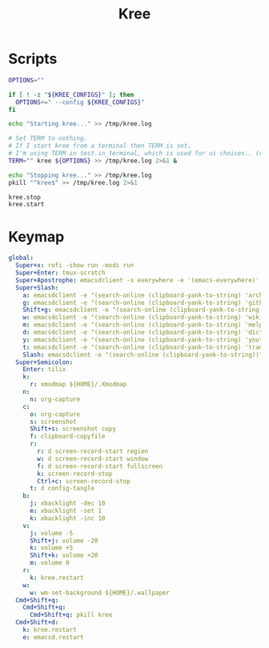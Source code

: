 #+TITLE: Kree
#+PROPERTY: header-args :tangle-relative 'dir

* Scripts
:PROPERTIES:
:header-args:bash: :dir ${HOME}/bin :shebang #!/usr/bin/env bash
:END:

#+BEGIN_SRC bash :tangle kree.start
OPTIONS=""

if [ ! -z "${KREE_CONFIGS}" ]; then
  OPTIONS+=" --config ${KREE_CONFIGS}"
fi

echo "Starting kree..." >> /tmp/kree.log

# Set TERM to nothing.
# If I start kree from a terminal then TERM is set.
# I'm using TERM in test.in_terminal, which is used for ui choices.. (rofi vs fzf, run program in terminal or in tilix)
TERM="" kree ${OPTIONS} >> /tmp/kree.log 2>&1 &
#+END_SRC

#+BEGIN_SRC bash :tangle kree.stop
echo "Stopping kree..." >> /tmp/kree.log
pkill "^kree$" >> /tmp/kree.log 2>&1
#+END_SRC

#+BEGIN_SRC bash :tangle kree.restart
kree.stop
kree.start
#+END_SRC

* Keymap
:PROPERTIES:
:header-args:yaml: :dir ${HOME} :tangle .kree.yaml :comments no
:END:

#+BEGIN_SRC yaml
global:
  Super+x: rofi -show run -modi run
  Super+Enter: tmux-scratch
  Super+Apostrophe: emacsdclient -s everywhere -e '(emacs-everywhere)'
  Super+Slash:
    a: emacsdclient -e "(search-online (clipboard-yank-to-string) 'archwiki)" 
    g: emacsdclient -e "(search-online (clipboard-yank-to-string) 'github)" 
    Shift+g: emacsdclient -e "(search-online (clipboard-yank-to-string) 'google)" 
    w: emacsdclient -e "(search-online (clipboard-yank-to-string) 'wikipedia)" 
    m: emacsdclient -e "(search-online (clipboard-yank-to-string) 'melpa)" 
    d: emacsdclient -e "(search-online (clipboard-yank-to-string) 'dictionary)" 
    y: emacsdclient -e "(search-online (clipboard-yank-to-string) 'youtube)" 
    t: emacsdclient -e "(search-online (clipboard-yank-to-string) 'translate)" 
    Slash: emacsdclient -e "(search-online (clipboard-yank-to-string))" 
  Super+Semicolon:
    Enter: tilix
    k:
      r: xmodmap ${HOME}/.Xmodmap
    n:
      n: org-capture
    c:
      o: org-capture
      s: screenshot
      Shift+s: screenshot copy
      f: clipboard-copyfile
      r:
        r: d screen-record-start region
        w: d screen-record-start window
        f: d screen-record-start fullscreen
        k: screen-record-stop
        Ctrl+c: screen-record-stop
      t: d config-tangle
    b:
      j: xbacklight -dec 10
      m: xbacklight -set 1 
      k: xbacklight -inc 10
    v:
      j: volume -5
      Shift+j: volume -20
      k: volume +5
      Shift+k: volume +20
      m: volume 0
    r:
      k: kree.restart
    w:
      w: wm-set-background ${HOME}/.wallpaper
  Cmd+Shift+q:
    Cmd+Shift+q:
      Cmd+Shift+q: pkill kree
  Cmd+Shift+d:
    k: kree.restart
    e: emacsd.restart
#+END_SRC
